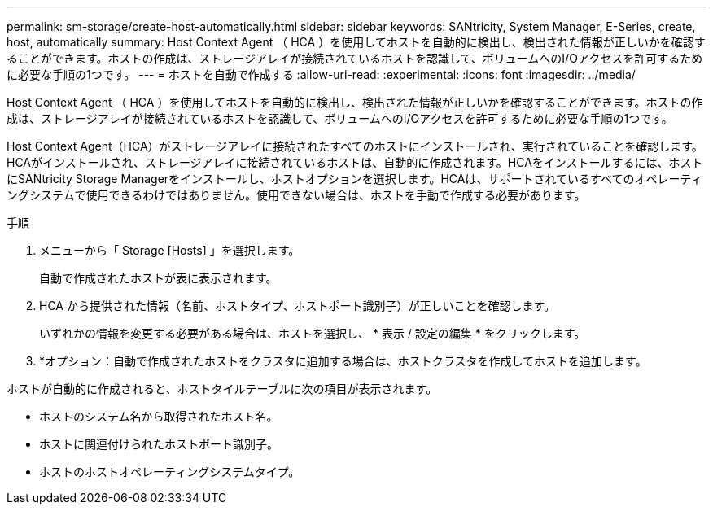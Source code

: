 ---
permalink: sm-storage/create-host-automatically.html 
sidebar: sidebar 
keywords: SANtricity, System Manager, E-Series, create, host, automatically 
summary: Host Context Agent （ HCA ）を使用してホストを自動的に検出し、検出された情報が正しいかを確認することができます。ホストの作成は、ストレージアレイが接続されているホストを認識して、ボリュームへのI/Oアクセスを許可するために必要な手順の1つです。 
---
= ホストを自動で作成する
:allow-uri-read: 
:experimental: 
:icons: font
:imagesdir: ../media/


[role="lead"]
Host Context Agent （ HCA ）を使用してホストを自動的に検出し、検出された情報が正しいかを確認することができます。ホストの作成は、ストレージアレイが接続されているホストを認識して、ボリュームへのI/Oアクセスを許可するために必要な手順の1つです。

Host Context Agent（HCA）がストレージアレイに接続されたすべてのホストにインストールされ、実行されていることを確認します。HCAがインストールされ、ストレージアレイに接続されているホストは、自動的に作成されます。HCAをインストールするには、ホストにSANtricity Storage Managerをインストールし、ホストオプションを選択します。HCAは、サポートされているすべてのオペレーティングシステムで使用できるわけではありません。使用できない場合は、ホストを手動で作成する必要があります。

.手順
. メニューから「 Storage [Hosts] 」を選択します。
+
自動で作成されたホストが表に表示されます。

. HCA から提供された情報（名前、ホストタイプ、ホストポート識別子）が正しいことを確認します。
+
いずれかの情報を変更する必要がある場合は、ホストを選択し、 * 表示 / 設定の編集 * をクリックします。

. *オプション：自動で作成されたホストをクラスタに追加する場合は、ホストクラスタを作成してホストを追加します。


ホストが自動的に作成されると、ホストタイルテーブルに次の項目が表示されます。

* ホストのシステム名から取得されたホスト名。
* ホストに関連付けられたホストポート識別子。
* ホストのホストオペレーティングシステムタイプ。

